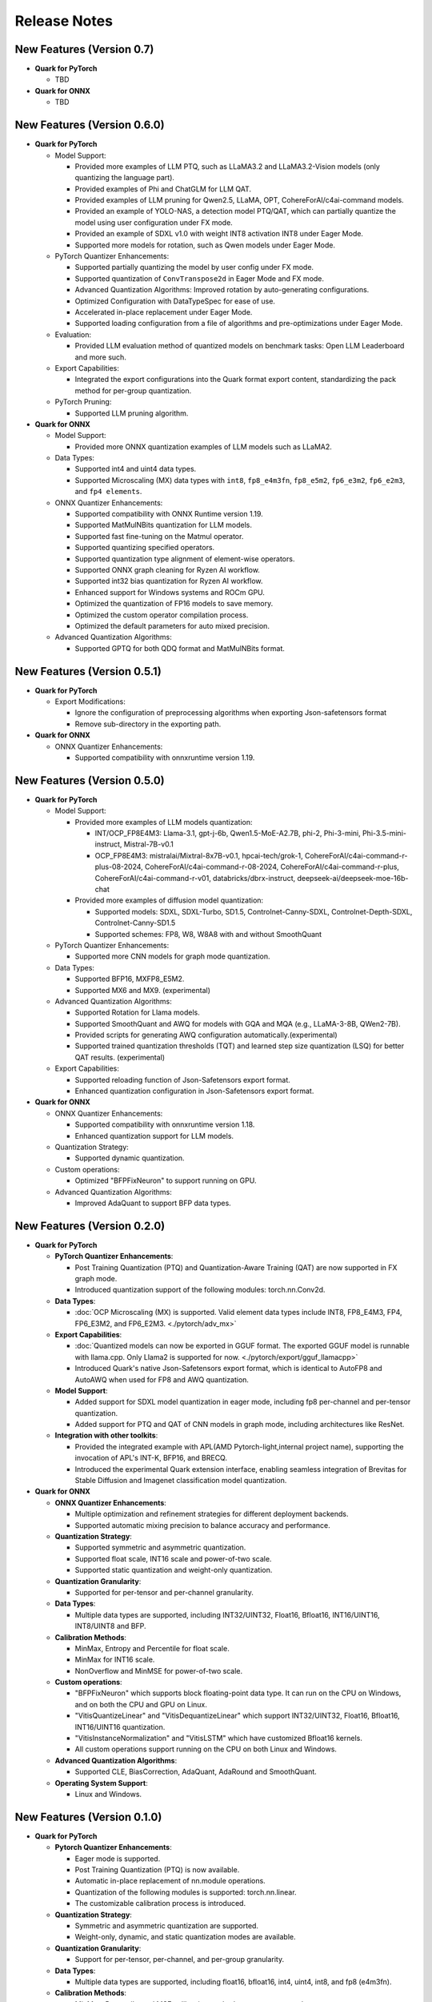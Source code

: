 Release Notes
==============

New Features (Version 0.7)
--------------------------

-  **Quark for PyTorch**

   - TBD

-  **Quark for ONNX**

   - TBD

New Features (Version 0.6.0)
----------------------------

-  **Quark for PyTorch**

   -  Model Support:

      -  Provided more examples of LLM PTQ, such as LLaMA3.2 and LLaMA3.2-Vision models (only quantizing the language part).
      -  Provided examples of Phi and ChatGLM for LLM QAT.
      -  Provided examples of LLM pruning for Qwen2.5, LLaMA, OPT, CohereForAI/c4ai-command models.
      -  Provided an example of YOLO-NAS, a detection model PTQ/QAT, which can partially quantize the model using user configuration under FX mode.
      -  Provided an example of SDXL v1.0 with weight INT8 activation INT8 under Eager Mode.
      -  Supported more models for rotation, such as Qwen models under Eager Mode.

   -  PyTorch Quantizer Enhancements:

      -  Supported partially quantizing the model by user config under FX mode.
      -  Supported quantization of ``ConvTranspose2d`` in Eager Mode and FX mode.
      -  Advanced Quantization Algorithms: Improved rotation by auto-generating configurations.
      -  Optimized Configuration with DataTypeSpec for ease of use.
      -  Accelerated in-place replacement under Eager Mode.
      -  Supported loading configuration from a file of algorithms and pre-optimizations under Eager Mode.

   -  Evaluation:

      -  Provided LLM evaluation method of quantized models on benchmark tasks: Open LLM Leaderboard and more such.

   -  Export Capabilities:

      -  Integrated the export configurations into the Quark format export content, standardizing the pack method for per-group quantization.

   -  PyTorch Pruning:

      -  Supported LLM pruning algorithm.

-  **Quark for ONNX**

   -  Model Support:

      -  Provided more ONNX quantization examples of LLM models such as LLaMA2.

   -  Data Types:

      -  Supported int4 and uint4 data types.
      -  Supported Microscaling (MX) data types with ``int8``, ``fp8_e4m3fn``, ``fp8_e5m2``, ``fp6_e3m2``, ``fp6_e2m3``, and ``fp4 elements``.

   -  ONNX Quantizer Enhancements:

      -  Supported compatibility with ONNX Runtime version 1.19.
      -  Supported MatMulNBits quantization for LLM models.
      -  Supported fast fine-tuning on the Matmul operator.
      -  Supported quantizing specified operators.
      -  Supported quantization type alignment of element-wise operators.
      -  Supported ONNX graph cleaning for Ryzen AI workflow.
      -  Supported int32 bias quantization for Ryzen AI workflow.
      -  Enhanced support for Windows systems and ROCm GPU.
      -  Optimized the quantization of FP16 models to save memory.
      -  Optimized the custom operator compilation process.
      -  Optimized the default parameters for auto mixed precision.

   -  Advanced Quantization Algorithms:

      -  Supported GPTQ for both QDQ format and MatMulNBits format.

New Features (Version 0.5.1)
----------------------------

-  **Quark for PyTorch**

   -  Export Modifications:

      -  Ignore the configuration of preprocessing algorithms when exporting Json-safetensors format
      -  Remove sub-directory in the exporting path.

-  **Quark for ONNX**

   -  ONNX Quantizer Enhancements:

      -  Supported compatibility with onnxruntime version 1.19.

New Features (Version 0.5.0)
----------------------------

-  **Quark for PyTorch**

   -  Model Support:

      -  Provided more examples of LLM models quantization:

         -  INT/OCP_FP8E4M3: Llama-3.1, gpt-j-6b, Qwen1.5-MoE-A2.7B, phi-2, Phi-3-mini, Phi-3.5-mini-instruct, Mistral-7B-v0.1
         -  OCP_FP8E4M3: mistralai/Mixtral-8x7B-v0.1, hpcai-tech/grok-1, CohereForAI/c4ai-command-r-plus-08-2024, CohereForAI/c4ai-command-r-08-2024, CohereForAI/c4ai-command-r-plus, CohereForAI/c4ai-command-r-v01, databricks/dbrx-instruct, deepseek-ai/deepseek-moe-16b-chat

      -  Provided more examples of diffusion model quantization:

         -  Supported models: SDXL, SDXL-Turbo, SD1.5, Controlnet-Canny-SDXL, Controlnet-Depth-SDXL, Controlnet-Canny-SD1.5
         -  Supported schemes: FP8, W8, W8A8 with and without SmoothQuant

   -  PyTorch Quantizer Enhancements:

      -  Supported more CNN models for graph mode quantization.

   -  Data Types:

      -  Supported BFP16, MXFP8_E5M2.
      -  Supported MX6 and MX9. (experimental)

   -  Advanced Quantization Algorithms:

      -  Supported Rotation for Llama models.
      -  Supported SmoothQuant and AWQ for models with GQA and MQA (e.g., LLaMA-3-8B, QWen2-7B).
      -  Provided scripts for generating AWQ configuration automatically.(experimental)
      -  Supported trained quantization thresholds (TQT) and learned step size quantization (LSQ) for better QAT results. (experimental)

   -  Export Capabilities:

      -  Supported reloading function of Json-Safetensors export format.
      -  Enhanced quantization configuration in Json-Safetensors export format.

-  **Quark for ONNX**

   -  ONNX Quantizer Enhancements:

      -  Supported compatibility with onnxruntime version 1.18.
      -  Enhanced quantization support for LLM models.

   -  Quantization Strategy:

      -  Supported dynamic quantization.

   -  Custom operations:

      -  Optimized "BFPFixNeuron" to support running on GPU.

   -  Advanced Quantization Algorithms:

      -  Improved AdaQuant to support BFP data types.

New Features (Version 0.2.0)
----------------------------

-  **Quark for PyTorch**

   -  **PyTorch Quantizer Enhancements**:

      -  Post Training Quantization (PTQ) and Quantization-Aware Training (QAT) are now supported in FX graph mode.
      -  Introduced quantization support of the following modules: torch.nn.Conv2d.

   -  **Data Types**:

      -  :doc:`OCP Microscaling (MX) is supported. Valid element data types include INT8, FP8_E4M3, FP4, FP6_E3M2, and FP6_E2M3. <./pytorch/adv_mx>`

   -  **Export Capabilities**:

      -  :doc:`Quantized models can now be exported in GGUF format. The exported GGUF model is runnable with llama.cpp. Only Llama2 is supported for now. <./pytorch/export/gguf_llamacpp>`
      -  Introduced Quark's native Json-Safetensors export format, which is identical to AutoFP8 and AutoAWQ when used for FP8 and AWQ quantization.

   -  **Model Support**:

      -  Added support for SDXL model quantization in eager mode, including fp8 per-channel and per-tensor quantization.
      -  Added support for PTQ and QAT of CNN models in graph mode, including architectures like ResNet.

   -  **Integration with other toolkits**:

      -  Provided the integrated example with APL(AMD Pytorch-light,internal project name), supporting the invocation of APL's INT-K, BFP16, and BRECQ.
      -  Introduced the experimental Quark extension interface, enabling seamless integration of Brevitas for Stable Diffusion and Imagenet classification model quantization.

-  **Quark for ONNX**

   -  **ONNX Quantizer Enhancements**:

      -  Multiple optimization and refinement strategies for different deployment backends.
      -  Supported automatic mixing precision to balance accuracy and performance.

   -  **Quantization Strategy**:

      -  Supported symmetric and asymmetric quantization.
      -  Supported float scale, INT16 scale and power-of-two scale.
      -  Supported static quantization and weight-only quantization.

   -  **Quantization Granularity**:

      -  Supported for per-tensor and per-channel granularity.

   -  **Data Types**:

      -  Multiple data types are supported, including INT32/UINT32,
         Float16, Bfloat16, INT16/UINT16, INT8/UINT8 and BFP.

   -  **Calibration Methods**:

      -  MinMax, Entropy and Percentile for float scale.
      -  MinMax for INT16 scale.
      -  NonOverflow and MinMSE for power-of-two scale.

   -  **Custom operations**:

      -  "BFPFixNeuron" which supports block floating-point data type. It can run on the CPU on Windows, and on both the CPU and GPU on Linux.
      -  "VitisQuantizeLinear" and "VitisDequantizeLinear" which support INT32/UINT32, Float16, Bfloat16, INT16/UINT16 quantization.
      -  "VitisInstanceNormalization" and "VitisLSTM" which have customized Bfloat16 kernels.
      -  All custom operations support running on the CPU on both Linux and Windows.

   -  **Advanced Quantization Algorithms**:

      -  Supported CLE, BiasCorrection, AdaQuant, AdaRound and SmoothQuant.

   -  **Operating System Support**:

      -  Linux and Windows.

New Features (Version 0.1.0)
----------------------------

-  **Quark for PyTorch**

   -  **Pytorch Quantizer Enhancements**:

      -  Eager mode is supported.
      -  Post Training Quantization (PTQ) is now available.
      -  Automatic in-place replacement of nn.module operations.
      -  Quantization of the following modules is supported: torch.nn.linear.
      -  The customizable calibration process is introduced.

   -  **Quantization Strategy**:

      -  Symmetric and asymmetric quantization are supported.
      -  Weight-only, dynamic, and static quantization modes are available.

   -  **Quantization Granularity**:

      -  Support for per-tensor, per-channel, and per-group granularity.

   -  **Data Types**:

      -  Multiple data types are supported, including float16, bfloat16, int4, uint4, int8, and fp8 (e4m3fn).

   -  **Calibration Methods**:

      -  MinMax, Percentile, and MSE calibration methods are now supported.

   -  **Large Language Model Support**:

      -  FP8 KV-cache quantization for large language models(LLMs).

   -  **Advanced Quantization Algorithms**:

      -  Support SmoothQuant, AWQ(uint4), and GPTQ(uint4) for LLMs. (Note: AWQ/GPTQ/SmoothQuant algorithms are currently limited to single GPU usage.)

   -  **Export Capabilities**:

      -  Export of Q/DQ quantized models to ONNX and vLLM-adopted JSON-safetensors format now supported.

   -  **Operating System Support**:

      -  Linux (supports ROCM and CUDA)
      -  Windows (support CPU only).
